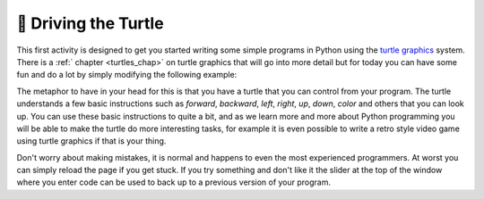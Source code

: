 🤔 Driving the Turtle
=======================


This first activity is designed to get you started writing some simple programs in Python using the `turtle graphics <https://en.wikipedia.org/wiki/Turtle_graphics>`_ system.  There is a :ref:` chapter <turtles_chap>` on turtle graphics that will go into more detail but for today you can have some fun and do a lot by simply modifying the following example:

.. activecode:: act_turtle_1
    :nocodelens:

    import turtle

    my_turtle = turtle.Turtle()   # create a turtle
    my_turtle.color('green')      # set the color
    my_turtle.forward(50)         # draw a green line of length 50
    my_turtle.up()                # lift up the tail
    my_turtle.forward(50)          # move forward 50 without drawing
    my_turtle.right(90)           # change direction to the right, left works too
    my_turtle.down()              # put the tail down
    my_turtle.backward(100)       # draw a green line 100 units long


The  metaphor to have in your head for this is that you have a turtle that you can control from your program.  The turtle understands a few basic instructions such as `forward`, `backward`, `left`, `right`, `up`, `down`, `color` and others that you can look up.  You can use these basic instructions to quite a bit, and as we learn more and more about Python programming you will be able to make the turtle do more interesting tasks, for example it is even possible to write a retro style video game using turtle graphics if that is your thing.

Don't worry about making mistakes, it is normal and happens to even the most experienced programmers.  At worst you can simply reload the page if you get stuck.  If you try something and don't like it the slider at the top of the window where you enter code can be used to back up to a previous version of your program.


.. activecode:: act_turtle_2
    :nocodelens:

    Using the above example to get started create a turtle and draw an interesting picture.
    ~~~~
    import turtle

    # Your code here


